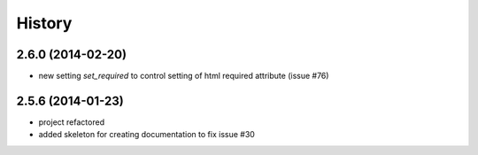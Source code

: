 .. :changelog:

History
-------

2.6.0 (2014-02-20)
++++++++++++++++++

* new setting `set_required` to control setting of html required attribute (issue #76)


2.5.6 (2014-01-23)
++++++++++++++++++

* project refactored
* added skeleton for creating documentation to fix issue #30


